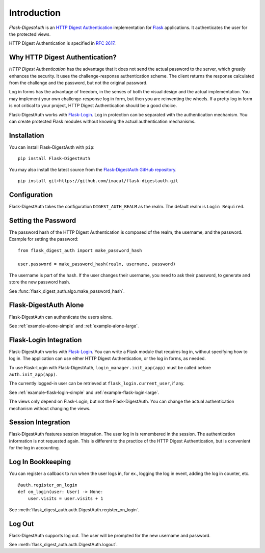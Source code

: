 Introduction
============


*Flask-DigestAuth* is an `HTTP Digest Authentication`_ implementation
for Flask_ applications.  It authenticates the user for the protected
views.

HTTP Digest Authentication is specified in `RFC 2617`_.


Why HTTP Digest Authentication?
-------------------------------

*HTTP Digest Authentication* has the advantage that it does not send
the actual password to the server, which greatly enhances the
security.  It uses the challenge-response authentication scheme.  The
client returns the response calculated from the challenge and the
password, but not the original password.

Log in forms has the advantage of freedom, in the senses of both the
visual design and the actual implementation.  You may implement your
own challenge-response log in form, but then you are reinventing the
wheels.  If a pretty log in form is not critical to your project, HTTP
Digest Authentication should be a good choice.

Flask-DigestAuth works with Flask-Login_.  Log in protection can be
separated with the authentication mechanism.  You can create protected
Flask modules without knowing the actual authentication mechanisms.


Installation
------------

You can install Flask-DigestAuth with ``pip``:

::

    pip install Flask-DigestAuth

You may also install the latest source from the
`Flask-DigestAuth GitHub repository`_.

::

    pip install git+https://github.com/imacat/flask-digestauth.git


Configuration
-------------

Flask-DigestAuth takes the configuration ``DIGEST_AUTH_REALM`` as the
realm.  The default realm is ``Login Required``.


Setting the Password
--------------------

The password hash of the HTTP Digest Authentication is composed of the
realm, the username, and the password.  Example for setting the
password:

::

    from flask_digest_auth import make_password_hash

    user.password = make_password_hash(realm, username, password)

The username is part of the hash.  If the user changes their username,
you need to ask their password, to generate and store the new password
hash.

See :func:`flask_digest_auth.algo.make_password_hash`.


Flask-DigestAuth Alone
----------------------

Flask-DigestAuth can authenticate the users alone.

See :ref:`example-alone-simple` and :ref:`example-alone-large`.


Flask-Login Integration
-----------------------

Flask-DigestAuth works with Flask-Login_.  You can write a Flask
module that requires log in, without specifying how to log in.  The
application can use either HTTP Digest Authentication, or the log in
forms, as needed.

To use Flask-Login with Flask-DigestAuth,
``login_manager.init_app(app)`` must be called before
``auth.init_app(app)``.

The currently logged-in user can be retrieved at
``flask_login.current_user``, if any.

See :ref:`example-flask-login-simple` and
:ref:`example-flask-login-large`.

The views only depend on Flask-Login, but not the Flask-DigestAuth.
You can change the actual authentication mechanism without changing
the views.


Session Integration
-------------------

Flask-DigestAuth features session integration.  The user log in
is remembered in the session.  The authentication information is not
requested again.  This is different to the practice of the HTTP Digest
Authentication, but is convenient for the log in accounting.


Log In Bookkeeping
------------------

You can register a callback to run when the user logs in, for ex.,
logging the log in event, adding the log in counter, etc.

::

    @auth.register_on_login
    def on_login(user: User) -> None:
        user.visits = user.visits + 1

See :meth:`flask_digest_auth.auth.DigestAuth.register_on_login`.


Log Out
-------

Flask-DigestAuth supports log out.  The user will be prompted for the
new username and password.

See :meth:`flask_digest_auth.auth.DigestAuth.logout`.


.. _HTTP Digest Authentication: https://en.wikipedia.org/wiki/Digest_access_authentication
.. _RFC 2617: https://www.rfc-editor.org/rfc/rfc2617
.. _Flask: https://flask.palletsprojects.com
.. _Flask-Login: https://flask-login.readthedocs.io
.. _Flask-DigestAuth GitHub repository: https://github.com/imacat/flask-digestauth
